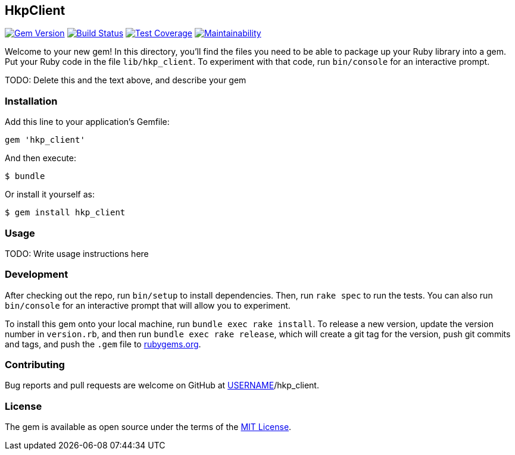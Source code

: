 HkpClient
---------

image:https://img.shields.io/gem/v/hkp_client.svg["Gem Version", link="https://rubygems.org/gems/hkp_client"]
image:https://img.shields.io/travis/riboseinc/hkp_client/master.svg["Build Status", link="https://travis-ci.org/riboseinc/hkp_client"]
image:https://img.shields.io/codecov/c/github/riboseinc/hkp_client.svg["Test Coverage", link="https://codecov.io/gh/riboseinc/hkp_client"]
image:https://img.shields.io/codeclimate/maintainability/riboseinc/hkp_client.svg["Maintainability", link="https://codeclimate.com/github/riboseinc/hkp_client/maintainability"]

:source-highlighter: pygments

Welcome to your new gem! In this directory, you’ll find the files you
need to be able to package up your Ruby library into a gem. Put your
Ruby code in the file `lib/hkp_client`. To experiment with that code,
run `bin/console` for an interactive prompt.

TODO: Delete this and the text above, and describe your gem

Installation
~~~~~~~~~~~~

Add this line to your application’s Gemfile:

[source,ruby]
----
gem 'hkp_client'
----

And then execute:

....
$ bundle
....

Or install it yourself as:

....
$ gem install hkp_client
....

Usage
~~~~~

TODO: Write usage instructions here

Development
~~~~~~~~~~~

After checking out the repo, run `bin/setup` to install dependencies.
Then, run `rake spec` to run the tests. You can also run `bin/console`
for an interactive prompt that will allow you to experiment.

To install this gem onto your local machine, run
`bundle exec rake install`. To release a new version, update the version
number in `version.rb`, and then run `bundle exec rake release`, which
will create a git tag for the version, push git commits and tags, and
push the `.gem` file to https://rubygems.org[rubygems.org].

Contributing
~~~~~~~~~~~~

Bug reports and pull requests are welcome on GitHub at
https://github.com/[USERNAME]/hkp_client.

License
~~~~~~~

The gem is available as open source under the terms of the
https://opensource.org/licenses/MIT[MIT License].